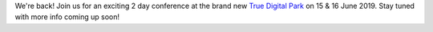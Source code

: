 .. title: We're back!
.. slug: were-back
.. date: 2019-03-07 10:42:11 UTC+07:00
.. tags: 
.. category: 
.. link: 
.. description: 
.. type: text

We're back! Join us for an exciting 2 day conference at the brand new `True Digital Park <https://www.facebook.com/TrueDigitalPark/>`_ on 15 & 16 June 2019. Stay tuned with more info coming up soon!

